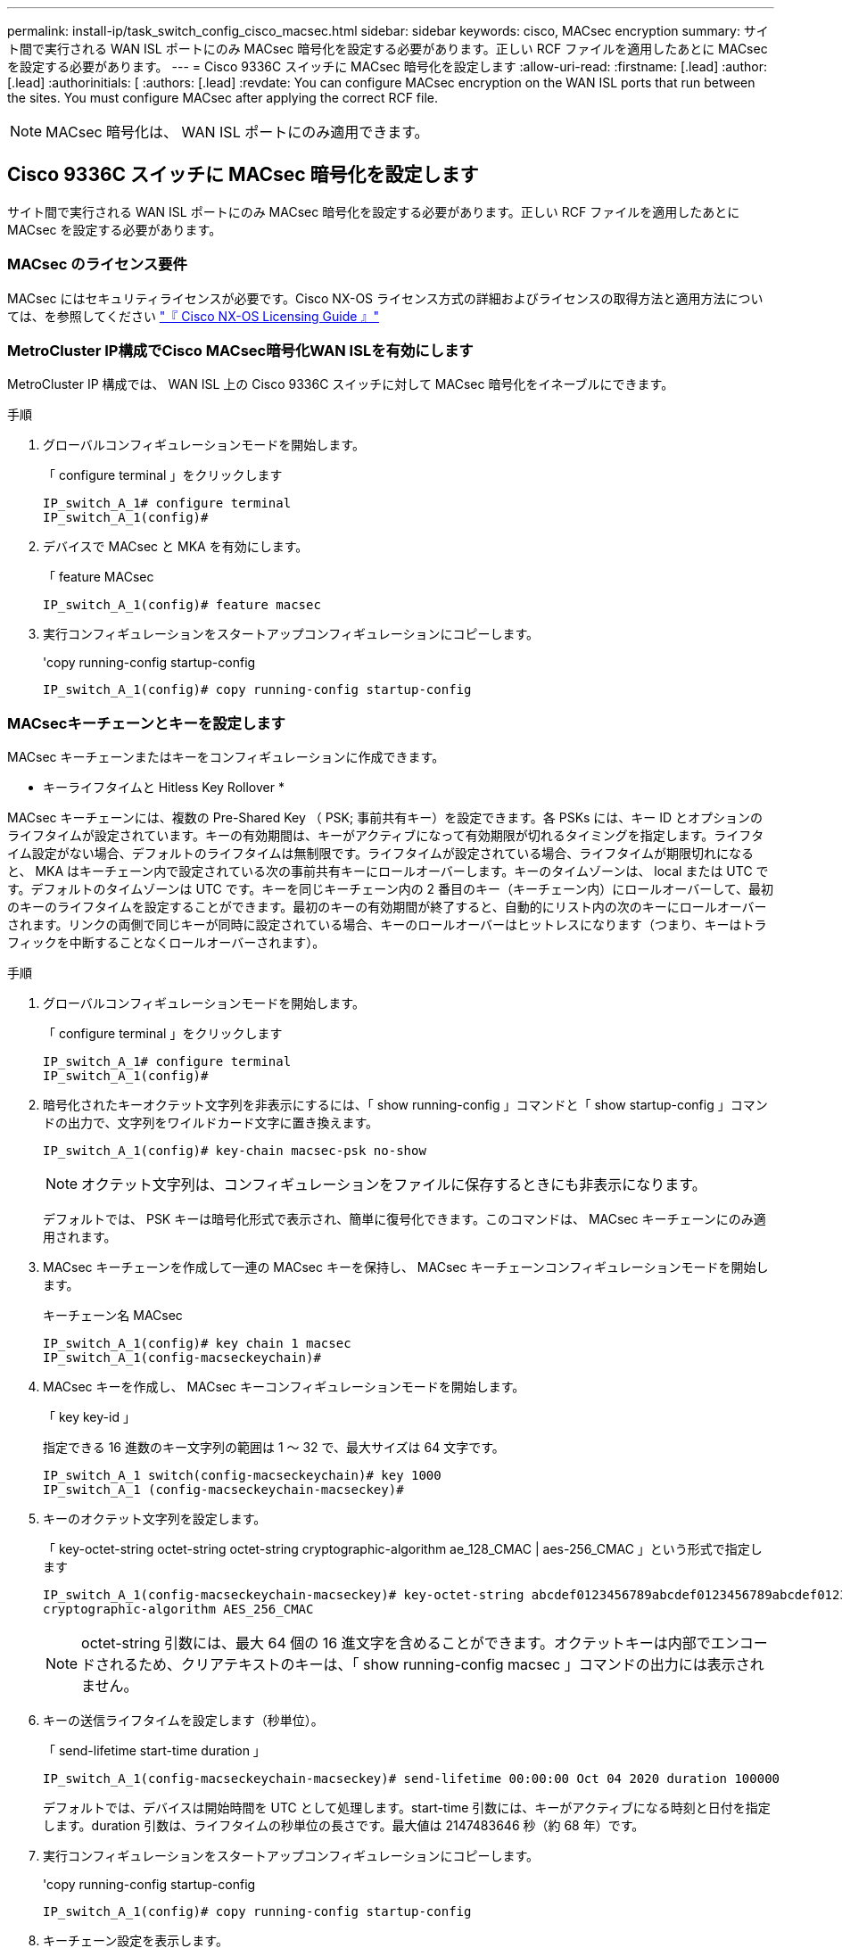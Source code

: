 ---
permalink: install-ip/task_switch_config_cisco_macsec.html 
sidebar: sidebar 
keywords: cisco, MACsec encryption 
summary: サイト間で実行される WAN ISL ポートにのみ MACsec 暗号化を設定する必要があります。正しい RCF ファイルを適用したあとに MACsec を設定する必要があります。 
---
= Cisco 9336C スイッチに MACsec 暗号化を設定します
:allow-uri-read: 
:firstname: [.lead]
:author: [.lead]
:authorinitials: [
:authors: [.lead]
:revdate: You can configure MACsec encryption on the WAN ISL ports that run between the sites. You must configure MACsec after applying the correct RCF file.



NOTE: MACsec 暗号化は、 WAN ISL ポートにのみ適用できます。



== Cisco 9336C スイッチに MACsec 暗号化を設定します

サイト間で実行される WAN ISL ポートにのみ MACsec 暗号化を設定する必要があります。正しい RCF ファイルを適用したあとに MACsec を設定する必要があります。



=== MACsec のライセンス要件

MACsec にはセキュリティライセンスが必要です。Cisco NX-OS ライセンス方式の詳細およびライセンスの取得方法と適用方法については、を参照してください https://www.cisco.com/c/en/us/td/docs/switches/datacenter/sw/nx-os/licensing/guide/b_Cisco_NX-OS_Licensing_Guide/b_Cisco_NX-OS_Licensing_Guide_chapter_01.html["『 Cisco NX-OS Licensing Guide 』"^]



=== MetroCluster IP構成でCisco MACsec暗号化WAN ISLを有効にします

MetroCluster IP 構成では、 WAN ISL 上の Cisco 9336C スイッチに対して MACsec 暗号化をイネーブルにできます。

.手順
. グローバルコンフィギュレーションモードを開始します。
+
「 configure terminal 」をクリックします

+
[listing]
----
IP_switch_A_1# configure terminal
IP_switch_A_1(config)#
----
. デバイスで MACsec と MKA を有効にします。
+
「 feature MACsec

+
[listing]
----
IP_switch_A_1(config)# feature macsec
----
. 実行コンフィギュレーションをスタートアップコンフィギュレーションにコピーします。
+
'copy running-config startup-config

+
[listing]
----
IP_switch_A_1(config)# copy running-config startup-config
----




=== MACsecキーチェーンとキーを設定します

MACsec キーチェーンまたはキーをコンフィギュレーションに作成できます。

* キーライフタイムと Hitless Key Rollover *

MACsec キーチェーンには、複数の Pre-Shared Key （ PSK; 事前共有キー）を設定できます。各 PSKs には、キー ID とオプションのライフタイムが設定されています。キーの有効期間は、キーがアクティブになって有効期限が切れるタイミングを指定します。ライフタイム設定がない場合、デフォルトのライフタイムは無制限です。ライフタイムが設定されている場合、ライフタイムが期限切れになると、 MKA はキーチェーン内で設定されている次の事前共有キーにロールオーバーします。キーのタイムゾーンは、 local または UTC です。デフォルトのタイムゾーンは UTC です。キーを同じキーチェーン内の 2 番目のキー（キーチェーン内）にロールオーバーして、最初のキーのライフタイムを設定することができます。最初のキーの有効期間が終了すると、自動的にリスト内の次のキーにロールオーバーされます。リンクの両側で同じキーが同時に設定されている場合、キーのロールオーバーはヒットレスになります（つまり、キーはトラフィックを中断することなくロールオーバーされます）。

.手順
. グローバルコンフィギュレーションモードを開始します。
+
「 configure terminal 」をクリックします

+
[listing]
----
IP_switch_A_1# configure terminal
IP_switch_A_1(config)#
----
. 暗号化されたキーオクテット文字列を非表示にするには、「 show running-config 」コマンドと「 show startup-config 」コマンドの出力で、文字列をワイルドカード文字に置き換えます。
+
[listing]
----
IP_switch_A_1(config)# key-chain macsec-psk no-show
----
+

NOTE: オクテット文字列は、コンフィギュレーションをファイルに保存するときにも非表示になります。

+
デフォルトでは、 PSK キーは暗号化形式で表示され、簡単に復号化できます。このコマンドは、 MACsec キーチェーンにのみ適用されます。

. MACsec キーチェーンを作成して一連の MACsec キーを保持し、 MACsec キーチェーンコンフィギュレーションモードを開始します。
+
キーチェーン名 MACsec

+
[listing]
----
IP_switch_A_1(config)# key chain 1 macsec
IP_switch_A_1(config-macseckeychain)#
----
. MACsec キーを作成し、 MACsec キーコンフィギュレーションモードを開始します。
+
「 key key-id 」

+
指定できる 16 進数のキー文字列の範囲は 1 ～ 32 で、最大サイズは 64 文字です。

+
[listing]
----
IP_switch_A_1 switch(config-macseckeychain)# key 1000
IP_switch_A_1 (config-macseckeychain-macseckey)#
----
. キーのオクテット文字列を設定します。
+
「 key-octet-string octet-string octet-string cryptographic-algorithm ae_128_CMAC | aes-256_CMAC 」という形式で指定します

+
[listing]
----
IP_switch_A_1(config-macseckeychain-macseckey)# key-octet-string abcdef0123456789abcdef0123456789abcdef0123456789abcdef0123456789
cryptographic-algorithm AES_256_CMAC
----
+

NOTE: octet-string 引数には、最大 64 個の 16 進文字を含めることができます。オクテットキーは内部でエンコードされるため、クリアテキストのキーは、「 show running-config macsec 」コマンドの出力には表示されません。

. キーの送信ライフタイムを設定します（秒単位）。
+
「 send-lifetime start-time duration 」

+
[listing]
----
IP_switch_A_1(config-macseckeychain-macseckey)# send-lifetime 00:00:00 Oct 04 2020 duration 100000
----
+
デフォルトでは、デバイスは開始時間を UTC として処理します。start-time 引数には、キーがアクティブになる時刻と日付を指定します。duration 引数は、ライフタイムの秒単位の長さです。最大値は 2147483646 秒（約 68 年）です。

. 実行コンフィギュレーションをスタートアップコンフィギュレーションにコピーします。
+
'copy running-config startup-config

+
[listing]
----
IP_switch_A_1(config)# copy running-config startup-config
----
. キーチェーン設定を表示します。
+
「鍵チェーン名」

+
[listing]
----
IP_switch_A_1(config-macseckeychain-macseckey)# show key chain 1
----




=== MACsecポリシーを設定します

.手順
. グローバルコンフィギュレーションモードを開始します。
+
「 configure terminal 」をクリックします

+
[listing]
----
IP_switch_A_1# configure terminal
IP_switch_A_1(config)#
----
. MACsec ポリシーを作成します。
+
「 ACSEC ポリシー名」

+
[listing]
----
IP_switch_A_1(config)# macsec policy abc
IP_switch_A_1(config-macsec-policy)#
----
. 次のいずれかの暗号、 gcm-aes-128 、 gcm-aes-256 、 gcm-aes-xpN-128 、または gcm-aes-xpN-256 を設定します。
+
「 cipher-site name 」

+
[listing]
----
IP_switch_A_1(config-macsec-policy)# cipher-suite GCM-AES-256
----
. キー交換時にピア間の接続を解除するために、キーサーバの優先度を設定します。
+
「 key-server -priority number 」と入力します

+
[listing]
----
switch(config-macsec-policy)# key-server-priority 0
----
. データおよび制御パケットの処理を定義するセキュリティポリシーを設定します。
+
「セキュリティ・ポリシー・セキュリティ・ポリシー」を参照してください

+
次のオプションからセキュリティポリシーを選択します。

+
** must-secure -- MACsec ヘッダーを伝送していないパケットはドロップされます
** must-secure -- MACsec ヘッダーを伝送しないパケットは許可されます ( これがデフォルト値です ) 。


+
[listing]
----
IP_switch_A_1(config-macsec-policy)# security-policy should-secure
----
. リプレイ保護ウィンドウを設定して、セキュアインターフェイスが設定されたウィンドウサイズより小さいパケットを受け入れないようにします。「 window-size number 」
+

NOTE: リプレイ保護ウィンドウのサイズは、 MACsec が受信して破棄されない最大アウトオブシーケンスフレーム数を表します。指定できる範囲は 0 ～ 596000000 です。

+
[listing]
----
IP_switch_A_1(config-macsec-policy)# window-size 512
----
. SAK キーの再生成を強制する時間を秒単位で設定します。
+
「 SAK-expiry-date time 」

+
このコマンドを使用して、予測可能な時間間隔にセッションキーを変更できます。デフォルトは 0 です。

+
[listing]
----
IP_switch_A_1(config-macsec-policy)# sak-expiry-time 100
----
. 暗号化を開始するレイヤ 2 フレームで、次の機密性オフセットのいずれかを設定します。
+
「 conf-offsetconfidentiality offset 」を参照してください

+
次のいずれかのオプションを選択します。

+
** conf-offset-0 。
** conf-offset-30 。
** conf -offset-50 。
+
[listing]
----
IP_switch_A_1(config-macsec-policy)# conf-offset CONF-OFFSET-0
----
+

NOTE: このコマンドは、中間スイッチが MPLS タグのようなパケットヘッダー（ DMAC 、 smac 、 type ）を使用するために必要な場合があります。



. 実行コンフィギュレーションをスタートアップコンフィギュレーションにコピーします。
+
'copy running-config startup-config

+
[listing]
----
IP_switch_A_1(config)# copy running-config startup-config
----
. MACsec ポリシー設定を表示します。
+
「 MACsec ポリシー」

+
[listing]
----
IP_switch_A_1(config-macsec-policy)# show macsec policy
----




=== インターフェイス上でCisco MACsec暗号化をイネーブルにします

. グローバルコンフィギュレーションモードを開始します。
+
「 configure terminal 」をクリックします

+
[listing]
----
IP_switch_A_1# configure terminal
IP_switch_A_1(config)#
----
. MACsec暗号化で設定したインターフェイスを選択します。
+
インターフェイスのタイプと ID を指定できます。イーサネットポートの場合は、イーサネットスロット / ポートを使用します。

+
[listing]
----
IP_switch_A_1(config)# interface ethernet 1/15
switch(config-if)#
----
. インターフェイスに設定するキーチェーンとポリシーを追加して、MACsec設定を追加します。
+
「MACsec keychain -name policy policy-name」という名前のキーチェーンがあります

+
[listing]
----
IP_switch_A_1(config-if)# macsec keychain 1 policy abc
----
. MACsec暗号化を設定するすべてのインターフェイスで、ステップ1と2を繰り返します。
. 実行コンフィギュレーションをスタートアップコンフィギュレーションにコピーします。
+
'copy running-config startup-config

+
[listing]
----
IP_switch_A_1(config)# copy running-config startup-config
----




=== MetroCluster IP構成でCisco MACsec暗号化WAN ISLをディセーブルにします

MetroCluster IP 構成では、 WAN ISL 上の Cisco 9336C スイッチに対して MACsec 暗号化を無効にする必要がある場合があります。

.手順
. グローバルコンフィギュレーションモードを開始します。
+
「 configure terminal 」をクリックします

+
[listing]
----
IP_switch_A_1# configure terminal
IP_switch_A_1(config)#
----
. デバイスの MACsec 設定を無効にします。
+
「 ACSEC SHUTDOWN 」のようになります

+
[listing]
----
IP_switch_A_1(config)# macsec shutdown
----
+

NOTE: 「 no 」オプションを選択すると、 MACsec 機能が復元されます。

. MACsec で設定済みのインターフェイスを選択します。
+
インターフェイスのタイプと ID を指定できます。イーサネットポートの場合は、イーサネットスロット / ポートを使用します。

+
[listing]
----
IP_switch_A_1(config)# interface ethernet 1/15
switch(config-if)#
----
. インターフェイスに設定されているキーチェーンとポリシーを削除して、MACsec設定を削除します。
+
「no MACsec keychain keychain -name policy policy-name」

+
[listing]
----
IP_switch_A_1(config-if)# no macsec keychain 1 policy abc
----
. MACsec が設定されているすべてのインターフェイスで、ステップ 3 と 4 を繰り返します。
. 実行コンフィギュレーションをスタートアップコンフィギュレーションにコピーします。
+
'copy running-config startup-config

+
[listing]
----
IP_switch_A_1(config)# copy running-config startup-config
----




=== MACsec 構成の確認

.手順
. コンフィギュレーション内の 2 番目のスイッチで上記の手順 * すべて * を繰り返して、 MACsec セッションを確立します。
. 次のコマンドを実行して、両方のスイッチが正常に暗号化されたことを確認します。
+
.. 「 How MACsec mka summary 」を実行します
.. 実行 :'How MACsec mka session`
.. 実行： 'How MACsec mka statistics （ MACsec mka 統計情報）
+
MACsec 設定を確認するには、次のコマンドを使用します。

+
|===


| コマンドを実行します | 表示される情報 


 a| 
'How MACsec mka session interface types/port number
 a| 
特定のインターフェイスまたはすべてのインターフェイスの MACsec MKA セッション



 a| 
「鍵チェーン名」
 a| 
キーチェーン設定



 a| 
「 MACsec mka の概要」を参照してください
 a| 
MACsec MKA 設定



 a| 
'How MACsec policy policy-name' 」を参照してください
 a| 
特定の MACsec ポリシーまたはすべての MACsec ポリシーの設定

|===



